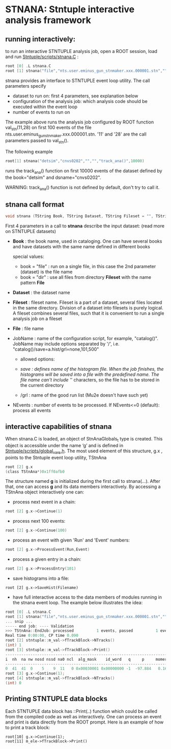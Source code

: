 * STNANA: Stntuple interactive analysis framework     

** running interactively:                

to run an interactive STNTUPLE analysis job, open a ROOT session, load and run [[file:../scripts/stnana.C][Stntuple/scripts/stnana.C]] :

#+begin_src C
root [0] .L stnana.C 
root [1] stnana("file","nts.user.eminus_gun_stnmaker.xxx.000001.stn","","","val_stn(11,28)/save=eminus_gun_stnmaker.hist",100)
#+end_src

stnana provides an interface to STNTUPLE event loop utility. The call parameters specify

- dataset to run on: first 4 parameters, see explanation below
- configuration of the analysis job: which analysis code should be executed within the event loop
- number of events to run on

The example above runs the analysis job configured by ROOT function val_stn(11,28) on first 100 events 
of the file nts.user.eminus_gun_stnmaker.xxx.000001.stn. '11' and '28' are the call parameters passed to val_stn().

The following example

#+begin_src C
      root[1] stnana("detsim","cnvs0202","","","track_ana()",10000)
#+end_src

runs the track_ana() function on first 10000 events of the dataset defined by the book="detsim" and dsname="cnvs0202".

WARNING: track_ana() function is not defined by default, don't try to call it.

** stnana call format                    

#+begin_src C
void stnana (TString Book, TString Dataset, TString Fileset = "", TString File = "",TString JobName="lumi()",int NEvents = 0) ; 
#+end_src

First 4 parameters in a call to *stnana* describe the input dataset: (read more on STNTUPLE datasets)

- *Book* : the book name, used in cataloging. One can have several books and have datasets 
           with the same name defined in different books

  special values:

  - book = "file" : run on a single file, in this case the 2nd parameter (dataset) is the file name
  - book = "dir"  : use all files from directory *Fileset* with the name pattern *File*

- *Dataset* : the dataset name

- *Fileset* : fileset name. Fileset is a part of a dataset, several files located in the same directory. 
  Division of a dataset into filesets is purely logical. A fileset combines several files, such that it is 
  convenient to run a single analysis job on a fileset

- *File* : file name

- JobName : name of the configuration script, for example, "catalog()". JobName may include options 
  separated by '/', i.e. "catalog()/save=a.hist/grl=none,101,500"

  - allowed options:

  - /save : defines name of the histogram file. When the job finishes, the histograms will be saved 
    into a file with the predefined name. The file name can't include '/' characters, so the file has 
    to be stored in the current directory
  - /grl : name of the good run list (Mu2e doesn't have such yet)

- NEvents : number of events to be processed. If NEvents<=0 (default): process all events ​
** interactive capabilities of *stnana*  

When stnana.C is loaded, an object of StnAnaGlobals_t type is created. This object is accessible under 
the name ‘g’ and is defined in [[file:../scripts/global_vars.h][Stntuple/scripts/global_vars.h]]. The most used element of this structure, 
g.x , points to the Stntuple event loop utility, TStnAna

#+begin_src C
root [2] g.x
(class TStnAna*)0x1ff0afb0
#+end_src

The structure named *g* is initialized during the first call to stnana(...). After that, one can 
access *g* and its data members interactively. By accessing a TStnAna object interactively one can:

- process next event in a chain:

#+begin_src C
root [2] g.x->Continue(1) 
#+end_src

- process next 100 events:
#+begin_src C
root [2] g.x->Continue(100) 
#+end_src

- process an event with given 'Run' and 'Event' numbers:

#+begin_src C
root [2] g.x->ProcessEvent(Run,Event) 
#+end_src

- process a given entry in a chain:

#+begin_src C
root [2] g.x->ProcessEntry(101) 
#+end_src

- save histograms into a file:

#+begin_src  
root [2] g.x->SaveHist(Filename) 
#+end_src

- have full interactive access to the data members of modules running in the stnana event loop. 
  The example below illustrates the idea:

#+begin_src C
root [0] .L stnana.C  
root [1] stnana("file","nts.user.eminus_gun_stnmaker.xxx.000001.stn","","","val_stn(11,28)",1)
... snip ...
----- end job: ---- Validation 
>>> TStnAna::EndJob: processed          1 events, passed          1 events 
Real time 0:00:00, CP time 0.090 
root [2] stntuple::m_val->fTrackBlock->NTracks() 
(int) 1 
root [3] stntuple::m_val->fTrackBlock->Print() 
----------------------------------------------------------------------------------------------------------------------------------------------------- 
i  nh  na nw nosd nssd na0 ncl  alg_mask    id_word   q     p     momerr    T0     T0Err     D0      Z0    TanDip   TBack   chi2/dof   fcon  TrkQual 
----------------------------------------------------------------------------------------------------------------------------------------------------- 
0  41  41  0    5    9  11   0 0x00030001 0x00000000 -1  -97.884   0.160  527.325  0.525   7.708 -440.249  0.6986  536.507     0.91 6.24e-01   0.960
root [3] g.x->Continue(1);
root [4] stntuple::m_val->fTrackBlock->NTracks() 
(int) 0
#+end_src

** Printing STNTUPLE data blocks         

Each STNTUPLE data block has ::Print(..) function which could be called from the compiled code as well as interactively. 
One can process an event and print is data directly from the ROOT prompt.
Here is an example of how to print a track block:

#+begin_src
root[10] g.x->Continue(1);
root[11] m_ele->fTrackBlock->Print() 
#+end_src
